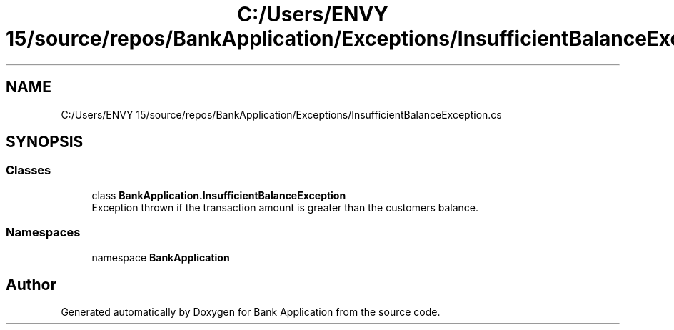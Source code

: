 .TH "C:/Users/ENVY 15/source/repos/BankApplication/Exceptions/InsufficientBalanceException.cs" 3 "Mon Mar 27 2023" "Bank Application" \" -*- nroff -*-
.ad l
.nh
.SH NAME
C:/Users/ENVY 15/source/repos/BankApplication/Exceptions/InsufficientBalanceException.cs
.SH SYNOPSIS
.br
.PP
.SS "Classes"

.in +1c
.ti -1c
.RI "class \fBBankApplication\&.InsufficientBalanceException\fP"
.br
.RI "Exception thrown if the transaction amount is greater than the customers balance\&. "
.in -1c
.SS "Namespaces"

.in +1c
.ti -1c
.RI "namespace \fBBankApplication\fP"
.br
.in -1c
.SH "Author"
.PP 
Generated automatically by Doxygen for Bank Application from the source code\&.
